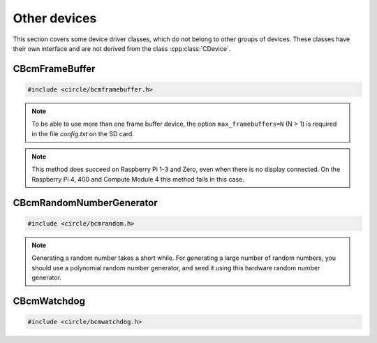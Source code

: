 Other devices
~~~~~~~~~~~~~

This section covers some device driver classes, which do not belong to other groups of devices. These classes have their own interface and are not derived from the class :cpp:class:`CDevice`.

CBcmFrameBuffer
^^^^^^^^^^^^^^^

.. code-block:: cpp

	#include <circle/bcmframebuffer.h>

.. cpp:class:: CBcmFrameBuffer

	This class is a driver for the frame buffer device(s), provided by the firmware of the Raspberry Pi. The Raspberry Pi 4, 400 and the Compute Module 4 support multiple frame buffer devices, all other models only one. A frame buffer is basically an address range in main memory, which is continuously read by the firmware in background, to be displayed on a HDMI or composite TV display. Writing to this memory address range modifies the displayed image. The Raspberry Pi firmware supports frame buffers with different widths, heights and depths of the pixel information. If one wants to display text in a frame buffer, the characters must be formed from a character generator in the software. The firmware does not support text displays on its own.

.. note::

	To be able to use more than one frame buffer device, the option ``max_framebuffers=N`` (N > 1) is required in the file *config.txt* on the SD card.

.. cpp:function:: CBcmFrameBuffer::CBcmFrameBuffer (unsigned nWidth, unsigned nHeight, unsigned nDepth, unsigned nVirtualWidth = 0, unsigned nVirtualHeight = 0, unsigned nDisplay = 0, boolean bDoubleBuffered = FALSE)

	Constructs a frame buffer device object with ``nWidth`` * ``nHeight`` pixels. If both parameters are zero, the frame buffer is automatically created with the default size, which is normally the maximum supported size of the connected display. Each pixel has a depth of ``nDepth`` bits (4, 8, 16, 24 or 32).

	The memory range of the frame buffer may be larger than the displayed physical display size. This can be used to quickly switch the displayed image (see :cpp:func:`SetVirtualOffset()`). The optional virtual display size is ``nVirtualWidth`` * ``nVirtualHeight`` pixels. If ``bDoubleBuffered`` is ``TRUE``, the virtual display height is automatically set to twice the physical display size, if ``nVirtualWidth`` and ``nVirtualHeight`` are specified as 0.

	``nDisplay`` is the zero-based ID number of the frame buffer device, which is transferred to the firmware to select a specific display on the Raspberry Pi 4, 400 and the Compute Module 4.

.. cpp:function:: void CBcmFrameBuffer::SetPalette (u8 nIndex, u16 nRGB565)
.. cpp:function:: void CBcmFrameBuffer::SetPalette32 (u8 nIndex, u32 nRGBA)

	Set the entry ``nIndex`` of the color palette to ``nRGB565`` or ``nRGBA``. The color palette is only used in in 4-bit or 8-bit pixel depth mode. The color palette must be set before :cpp:func:`Initialize()` is called, but can be updated later.

.. c:macro:: PALETTE_ENTRIES

	The maximum number of entries in the color palette in 4-bit or 8-bit depth mode (256). ``nIndex`` must be below this.

.. cpp:function:: boolean CBcmFrameBuffer::Initialize (void)

	Initializes the frame buffer device and starts the display. Returns ``TRUE`` on success.

.. note::

	This method does succeed on Raspberry Pi 1-3 and Zero, even when there is no display connected. On the Raspberry Pi 4, 400 and Compute Module 4 this method fails in this case.

.. cpp:function:: u32 CBcmFrameBuffer::GetWidth (void) const
.. cpp:function:: u32 CBcmFrameBuffer::GetHeight (void) const
.. cpp:function:: u32 CBcmFrameBuffer::GetVirtWidth(void) const
.. cpp:function:: u32 CBcmFrameBuffer::GetVirtHeight(void) const

	Return the physical or virtual size of the frame buffer in number of pixels.

.. cpp:function:: u32 CBcmFrameBuffer::GetPitch (void) const

	Returns the size of one pixel line in memory in number of bytes and may contain padding bytes.

.. cpp:function:: u32 CBcmFrameBuffer::GetDepth (void) const

	Returns the size of one pixel in memory in number of bits.

.. cpp:function:: u32 CBcmFrameBuffer::GetBuffer (void) const
.. cpp:function:: u32 CBcmFrameBuffer::GetSize (void) const

	Return the address and total size of the frame buffer in main memory.

.. cpp:function:: boolean CBcmFrameBuffer::UpdatePalette (void)

	Updates the color palette, after modifying it using :cpp:func:`SetPalette()` or :cpp:func:`SetPalette32()`. Returns ``TRUE`` on success. This method should be used only with a pixel depth of 4 or 8 bits.

.. cpp:function:: boolean CBcmFrameBuffer::SetVirtualOffset (u32 nOffsetX, u32 nOffsetY)

	Sets the offset of the top-left corner of the physically displayed image in a larger virtual frame buffer to [``nOffsetX``, ``nOffsetY``]. Returns ``TRUE`` on success.

.. cpp:function:: boolean CBcmFrameBuffer::WaitForVerticalSync (void)

	Waits for the next vertical synchronization (VSYNC) blanking gap. Returns ``TRUE`` on success.

.. cpp:function:: boolean CBcmFrameBuffer::SetBacklightBrightness(unsigned nBrightness)

	Sets the backlight brightness level of the display to ``nBrightness``. This has been tested with the Official 7" Raspberry Pi touchscreen only. The brightness level can be about 0..180 there. Returns ``TRUE`` on success.

.. cpp:function:: static unsigned CBcmFrameBuffer::GetNumDisplays (void)

	Returns to number of available displays, which is always 1 on models other than the Raspberry Pi 4, 400 or Compute Module 4.

CBcmRandomNumberGenerator
^^^^^^^^^^^^^^^^^^^^^^^^^

.. code-block:: cpp

	#include <circle/bcmrandom.h>

.. cpp:class:: CBcmRandomNumberGenerator

	This class is a driver for the built-in hardware random number generator.

.. cpp:function:: u32 CBcmRandomNumberGenerator::GetNumber (void)

	Returns a 32-bit random number.

.. note::

	Generating a random number takes a short while. For generating a large number of random numbers, you should use a polynomial random number generator, and seed it using this hardware random number generator.

CBcmWatchdog
^^^^^^^^^^^^

.. code-block:: cpp

	#include <circle/bcmwatchdog.h>

.. cpp:class:: CBcmWatchdog

	This class is a driver for the built-in watchdog device. It can be used to automatically restart a Raspberry Pi computer after program failure, or to restart it immediately from a specific partition.

.. cpp:function:: void CBcmWatchdog::Start (unsigned nTimeoutSeconds = MaxTimeoutSeconds)

	Starts the watchdog, to elapse after ``nTimeoutSeconds`` seconds. The system restarts after this timeout, if the watchdog is not re-triggered before.

.. cpp:var:: const unsigned CBcmWatchdog::MaxTimeoutSeconds = 15

	Is the maximum timeout in seconds.

.. cpp:function:: void CBcmWatchdog::Stop (void)

	Stops the watchdog. It will not elapse any more.

.. cpp:function:: void CBcmWatchdog::Restart (unsigned nPartition = PartitionDefault)

	Immediately restarts the system from the SD card partition with the number ``nPartition``, with these special values:

.. cpp:var:: const unsigned CBcmWatchdog::PartitionDefault = 0
.. cpp:var:: const unsigned CBcmWatchdog::PartitionHalt = 63

	``PartitionHalt`` halts the system, instead of restarting it.

.. cpp:function:: boolean CBcmWatchdog::IsRunning (void) const

	Returns ``TRUE``, if the watchdog is currently running.

.. cpp:function:: unsigned CBcmWatchdog::GetTimeLeft (void) const

	Returns the number of seconds left, until a restart will triggered.
